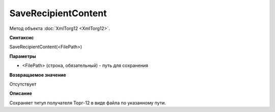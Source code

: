 ﻿SaveRecipientContent 
================================

Метод объекта :doc:`XmlTorg12 <XmlTorg12>`.

**Синтаксис**


SaveRecipientContent(<FilePath>)

**Параметры**


-  <FilePath> (строка, обязательный) - путь для сохранения

**Возвращаемое значение**


Отсутствует

**Описание**


Сохраняет титул получателя Торг-12 в виде файла по указанному пути.
